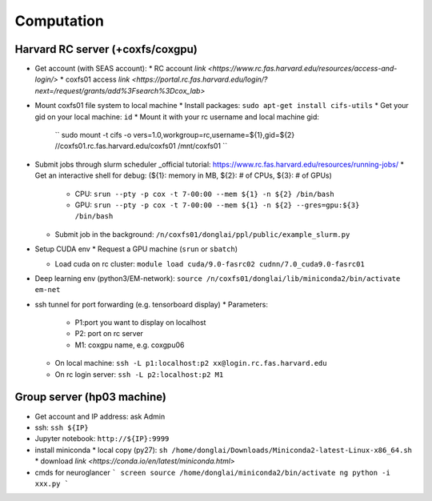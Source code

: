 Computation
=======================

Harvard RC server (+coxfs/coxgpu)
-------------------------------------------
- Get account (with SEAS account):
  * RC account `link <https://www.rc.fas.harvard.edu/resources/access-and-login/>`
  * coxfs01 access `link <https://portal.rc.fas.harvard.edu/login/?next=/request/grants/add%3Fsearch%3Dcox_lab>`
- Mount coxfs01 file system to local machine
  * Install packages: ``sudo apt-get install cifs-utils``
  * Get your gid on your local machine: ``id``
  * Mount it with your rc username and local machine gid:  
    ``
    sudo mount -t cifs -o vers=1.0,workgroup=rc,username=${1},gid=${2} \
    //coxfs01.rc.fas.harvard.edu/coxfs01 /mnt/coxfs01
    ``
- Submit jobs through slurm scheduler _official tutorial: https://www.rc.fas.harvard.edu/resources/running-jobs/
  * Get an interactive shell for debug: (${1}: memory in MB, ${2}: # of CPUs, ${3}: # of GPUs)
    + CPU: ``srun --pty -p cox -t 7-00:00 --mem ${1} -n ${2} /bin/bash``
    + GPU: ``srun --pty -p cox -t 7-00:00 --mem ${1} -n ${2} --gres=gpu:${3} /bin/bash``
  * Submit job in the background:
    ``/n/coxfs01/donglai/ppl/public/example_slurm.py``

- Setup CUDA env
  * Request a GPU machine (``srun`` or ``sbatch``)

  * Load cuda on rc cluster: ``module load cuda/9.0-fasrc02 cudnn/7.0_cuda9.0-fasrc01``

- Deep learning env (python3/EM-network): ``source /n/coxfs01/donglai/lib/miniconda2/bin/activate em-net``
- ssh tunnel for port forwarding (e.g. tensorboard display)
  * Parameters:
    + P1:port you want to display on localhost
    + P2: port on rc server
    + M1: coxgpu name, e.g. coxgpu06
  * On local machine: 
    ``ssh -L p1:localhost:p2 xx@login.rc.fas.harvard.edu``
  * On rc login server: ``ssh -L p2:localhost:p2 M1``

Group server (hp03 machine)
-------------------------------
- Get account and IP address: ask Admin
- ssh: ``ssh ${IP}``
- Jupyter notebook: ``http://${IP}:9999``
- install miniconda
  * local copy (py27): ``sh /home/donglai/Downloads/Miniconda2-latest-Linux-x86_64.sh``
  * download `link <https://conda.io/en/latest/miniconda.html>`
- cmds for neuroglancer
  ```
  screen
  source /home/donglai/miniconda2/bin/activate ng
  python -i xxx.py
  ```
